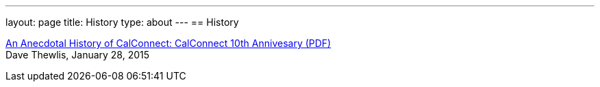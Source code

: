 ---
layout: page
title: History
type: about
---
== History

link:/docs/CC32%20A%20History%20of%20CalConnect.pdf[An Anecdotal History of CalConnect: CalConnect 10th Annivesary (PDF)] +
Dave Thewlis, January 28, 2015
